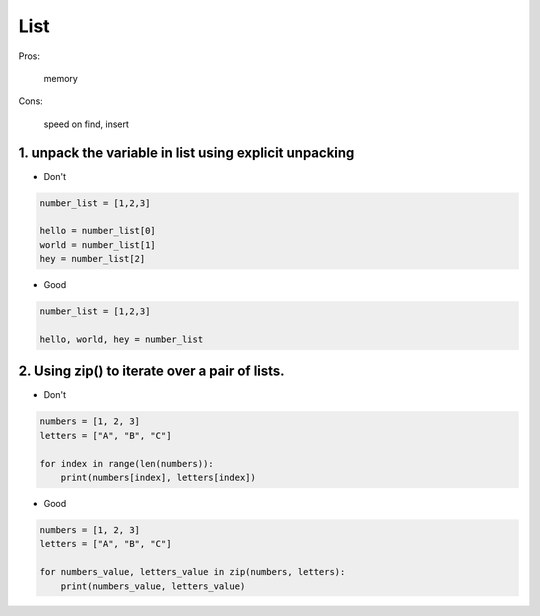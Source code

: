 ====
List
====

Pros:

    memory


Cons:

    speed on find, insert


1. unpack the variable in list using explicit unpacking
========================================================

* Don't

.. code-block:: python

    number_list = [1,2,3]

    hello = number_list[0]
    world = number_list[1]
    hey = number_list[2]

* Good

.. code-block:: python

    number_list = [1,2,3]

    hello, world, hey = number_list


2. Using zip() to iterate over a pair of lists.
================================================

* Don't

.. code-block:: python

    numbers = [1, 2, 3]
    letters = ["A", "B", "C"]

    for index in range(len(numbers)):
        print(numbers[index], letters[index])

* Good

.. code-block:: python

    numbers = [1, 2, 3]
    letters = ["A", "B", "C"]

    for numbers_value, letters_value in zip(numbers, letters):
        print(numbers_value, letters_value)